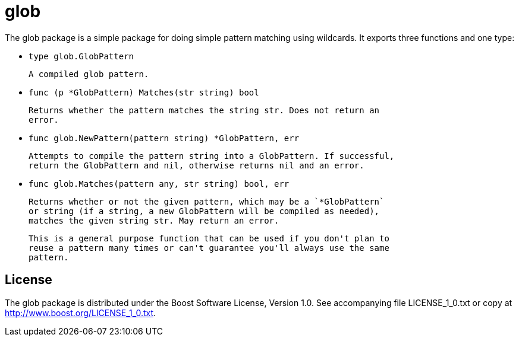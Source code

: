 # glob

The glob package is a simple package for doing simple pattern matching using
wildcards. It exports three functions and one type:

- `type glob.GlobPattern`
  
    A compiled glob pattern.

    - `func (p *GlobPattern) Matches(str string) bool`

        Returns whether the pattern matches the string str. Does not return an
        error.

- `func glob.NewPattern(pattern string) *GlobPattern, err`

    Attempts to compile the pattern string into a GlobPattern. If successful,
    return the GlobPattern and nil, otherwise returns nil and an error.

- `func glob.Matches(pattern any, str string) bool, err`

    Returns whether or not the given pattern, which may be a `*GlobPattern`
    or string (if a string, a new GlobPattern will be compiled as needed),
    matches the given string str. May return an error.

    This is a general purpose function that can be used if you don't plan to
    reuse a pattern many times or can't guarantee you'll always use the same
    pattern.


## License

The glob package is distributed under the Boost Software License, Version 1.0.
See accompanying file LICENSE_1_0.txt or copy at
<http://www.boost.org/LICENSE_1_0.txt>.

